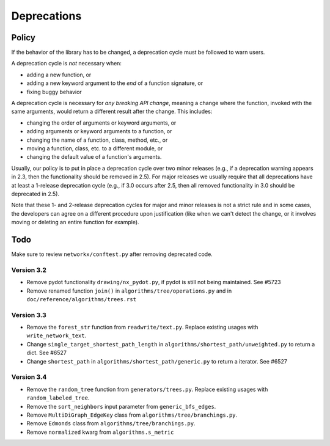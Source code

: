 Deprecations
============

.. _deprecation_policy:

Policy
------

If the behavior of the library has to be changed, a deprecation cycle must be
followed to warn users.

A deprecation cycle is *not* necessary when:

* adding a new function, or
* adding a new keyword argument to the *end* of a function signature, or
* fixing buggy behavior

A deprecation cycle is necessary for *any breaking API change*, meaning a
change where the function, invoked with the same arguments, would return a
different result after the change. This includes:

* changing the order of arguments or keyword arguments, or
* adding arguments or keyword arguments to a function, or
* changing the name of a function, class, method, etc., or
* moving a function, class, etc. to a different module, or
* changing the default value of a function's arguments.

Usually, our policy is to put in place a deprecation cycle over two minor
releases (e.g., if a deprecation warning appears in 2.3, then the functionality
should be removed in 2.5).  For major releases we usually require that all
deprecations have at least a 1-release deprecation cycle (e.g., if 3.0 occurs
after 2.5, then all removed functionality in 3.0 should be deprecated in 2.5).

Note that these 1- and 2-release deprecation cycles for major and minor
releases is not a strict rule and in some cases, the developers can agree on a
different procedure upon justification (like when we can't detect the change,
or it involves moving or deleting an entire function for example).

Todo
----

Make sure to review ``networkx/conftest.py`` after removing deprecated code.

Version 3.2
~~~~~~~~~~~
* Remove pydot functionality ``drawing/nx_pydot.py``, if pydot is still not being maintained. See #5723
* Remove renamed function ``join()`` in ``algorithms/tree/operations.py`` and
  in ``doc/reference/algorithms/trees.rst``

Version 3.3
~~~~~~~~~~~
* Remove the ``forest_str`` function from ``readwrite/text.py``. Replace
  existing usages with ``write_network_text``.
* Change ``single_target_shortest_path_length`` in ``algorithms/shortest_path/unweighted.py``
  to return a dict. See #6527
* Change ``shortest_path`` in ``algorithms/shortest_path/generic.py``
  to return a iterator. See #6527

Version 3.4
~~~~~~~~~~~
* Remove the ``random_tree`` function from ``generators/trees.py``. Replace
  existing usages with ``random_labeled_tree``.
* Remove the ``sort_neighbors`` input parameter from ``generic_bfs_edges``.
* Remove ``MultiDiGraph_EdgeKey`` class from ``algorithms/tree/branchings.py``. 
* Remove ``Edmonds`` class from ``algorithms/tree/branchings.py``.
* Remove ``normalized`` kwarg from ``algorithms.s_metric``
